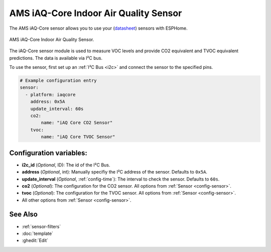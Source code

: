 AMS iAQ-Core Indoor Air Quality Sensor
======================================

.. seo::
    :description: Instructions for setting up the iAQ-Core sensor.
    :image: iaqcore.jpg
    :keywords: co2, tvoc, i2c

The AMS iAQ-Core sensor allows you to use your
(`datasheet <https://www.sciosense.com/wp-content/uploads/documents/iaQ-Core-Datasheet.pdf>`__)
sensors with ESPHome.

.. figure:: images/iaqcore.jpg
    :align: center
    :width: 30.0%

    AMS iAQ-Core Indoor Air Quality Sensor.

The iAQ-Core sensor module is used to measure VOC levels and provide CO2 equivalent and TVOC equivalent predictions. The data is available via I²C bus.

To use the sensor, first set up an :ref:`I²C Bus <i2c>` and connect the sensor to the specified pins.

.. code-block:: yaml

    # Example configuration entry
    sensor:
      - platform: iaqcore
        address: 0x5A
        update_interval: 60s
        co2:
            name: "iAQ Core CO2 Sensor"
        tvoc:
            name: "iAQ Core TVOC Sensor"

Configuration variables:
------------------------

- **i2c_id** (*Optional*, ID): The id of the I²C Bus.
- **address** (*Optional*, int): Manually specifiy the I²C address of the sensor. Defaults to ``0x5A``.
- **update_interval** (*Optional*, :ref:`config-time`): The interval to check the sensor. Defaults to ``60s``.
- **co2** (*Optional*): The configuration for the CO2 sensor. All options from
  :ref:`Sensor <config-sensor>`.
- **tvoc** (*Optional*): The configuration for the TVOC sensor. All options from
  :ref:`Sensor <config-sensor>`.
- All other options from :ref:`Sensor <config-sensor>`.

See Also
--------

- :ref:`sensor-filters`
- :doc:`template`
- :ghedit:`Edit`
